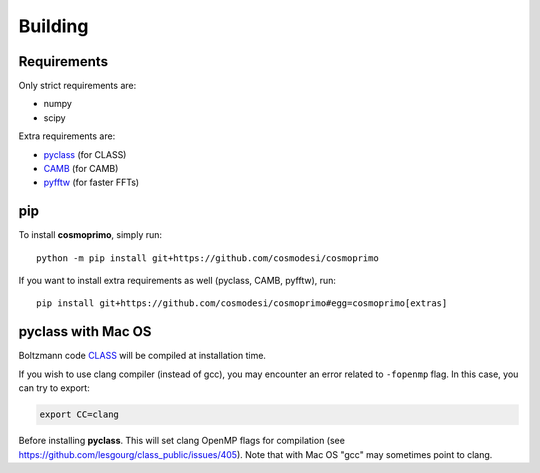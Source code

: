 .. _user-building:

Building
========

Requirements
------------
Only strict requirements are:

- numpy
- scipy

Extra requirements are:

- `pyclass <https://github.com/adematti/pyclass>`_ (for CLASS)
- `CAMB <https://github.com/cmbant/CAMB>`_ (for CAMB)
- `pyfftw <https://github.com/pyFFTW/pyFFTW>`_ (for faster FFTs)

pip
---
To install **cosmoprimo**, simply run::

  python -m pip install git+https://github.com/cosmodesi/cosmoprimo

If you want to install extra requirements as well (pyclass, CAMB, pyfftw), run::

  pip install git+https://github.com/cosmodesi/cosmoprimo#egg=cosmoprimo[extras]

pyclass with Mac OS
--------------------
Boltzmann code `CLASS <http://class-code.net>`_  will be compiled at installation time.

If you wish to use clang compiler (instead of gcc), you may encounter an error related to ``-fopenmp`` flag.
In this case, you can try to export:

.. code:: bash

  export CC=clang

Before installing **pyclass**. This will set clang OpenMP flags for compilation (see https://github.com/lesgourg/class_public/issues/405).
Note that with Mac OS "gcc" may sometimes point to clang.
